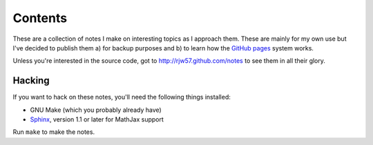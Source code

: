 Contents
========

These are a collection of notes I make on interesting topics as I approach them. These are mainly for my own use but
I've decided to publish them a) for backup purposes and b) to learn how the `GitHub pages`_ system works.

Unless you're interested in the source code, got to http://rjw57.github.com/notes to see them in all their glory.

.. _`GitHub pages`: http://pages.github.com/

Hacking
-------

If you want to hack on these notes, you'll need the following things installed:

- GNU Make (which you probably already have)

- `Sphinx <http://sphinx.pocoo.org/>`_, version 1.1 or later for MathJax support

Run ``make`` to make the notes.
